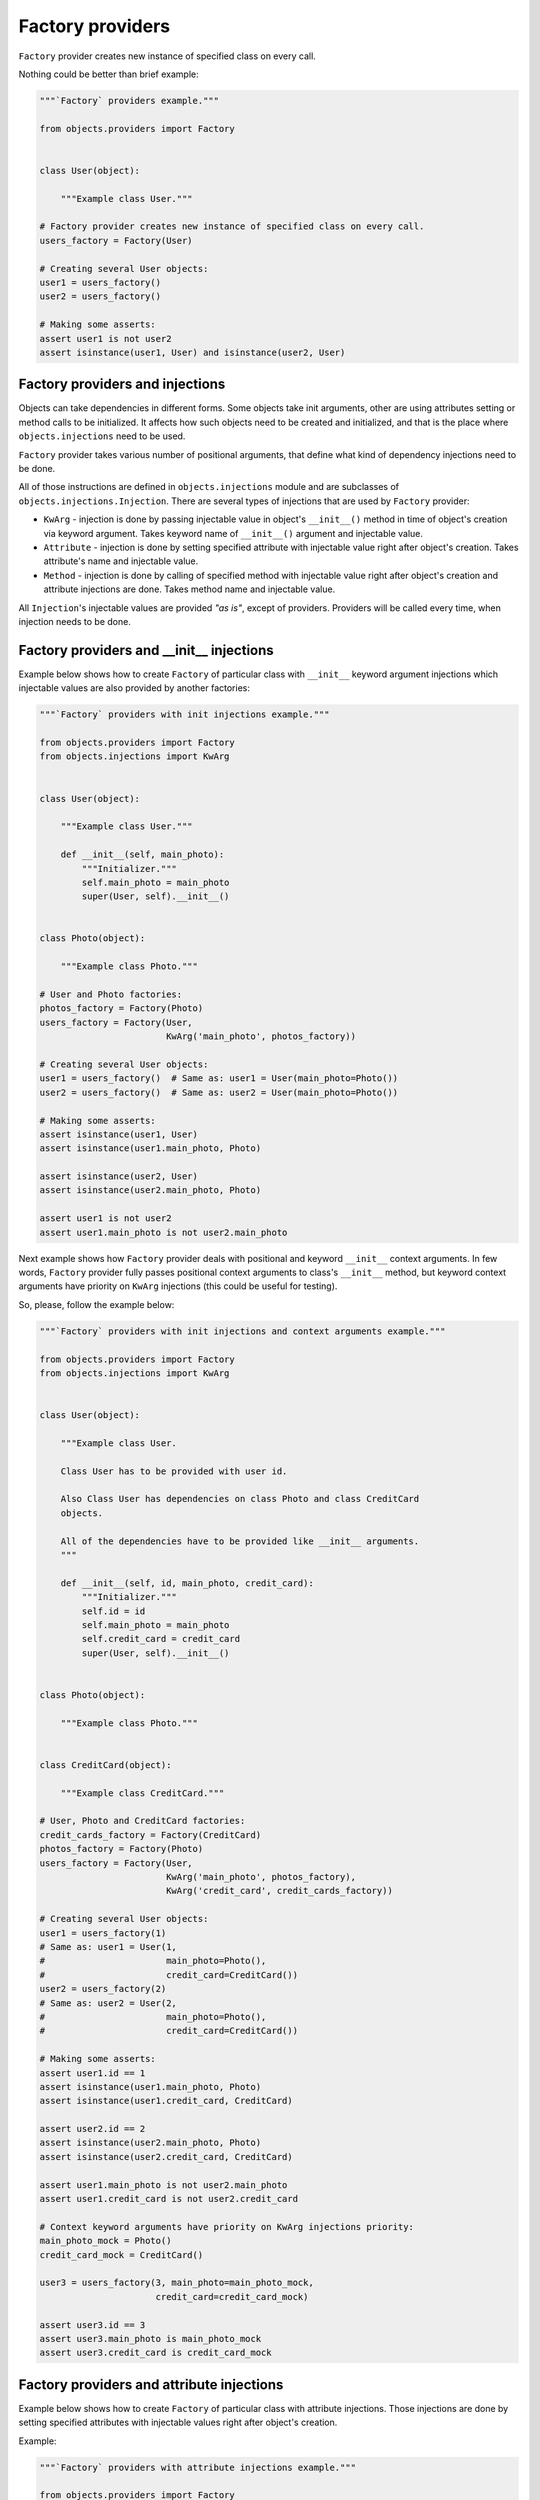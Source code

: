 Factory providers
-----------------

``Factory`` provider creates new instance of specified class on every call.

Nothing could be better than brief example:

.. image:: /images/providers/factory.png
    :width: 75%
    :align: center

.. code-block:: python

    """`Factory` providers example."""

    from objects.providers import Factory


    class User(object):

        """Example class User."""

    # Factory provider creates new instance of specified class on every call.
    users_factory = Factory(User)

    # Creating several User objects:
    user1 = users_factory()
    user2 = users_factory()

    # Making some asserts:
    assert user1 is not user2
    assert isinstance(user1, User) and isinstance(user2, User)


Factory providers and injections
~~~~~~~~~~~~~~~~~~~~~~~~~~~~~~~~

Objects can take dependencies in different forms. Some objects take init
arguments, other are using attributes setting or method calls to be
initialized. It affects how such objects need to be created and initialized,
and that is the place where ``objects.injections`` need to be used.

``Factory`` provider takes various number of positional arguments, that define
what kind of dependency injections need to be done.

All of those instructions are defined in ``objects.injections`` module and are
subclasses of ``objects.injections.Injection``. There  are several types of
injections that are used by ``Factory`` provider:

+ ``KwArg`` - injection is done by passing injectable value in object's
  ``__init__()`` method in time of object's creation via keyword argument.
  Takes keyword name of ``__init__()`` argument and injectable value.
+ ``Attribute`` - injection is done by setting specified attribute with
  injectable value right after object's creation. Takes attribute's name
  and injectable value.
+ ``Method`` - injection is done by calling of specified method with
  injectable value right after object's creation and attribute injections
  are done. Takes method name and injectable value.

All ``Injection``'s injectable values are provided *"as is"*, except of
providers. Providers will be called every time, when injection needs to be
done.


Factory providers and __init__ injections
~~~~~~~~~~~~~~~~~~~~~~~~~~~~~~~~~~~~~~~~~

Example below shows how to create ``Factory`` of particular class with
``__init__`` keyword argument injections which injectable values are also
provided by another factories:

.. image:: /images/providers/factory_init_injections.png
    :width: 85%
    :align: center

.. code-block:: python

    """`Factory` providers with init injections example."""

    from objects.providers import Factory
    from objects.injections import KwArg


    class User(object):

        """Example class User."""

        def __init__(self, main_photo):
            """Initializer."""
            self.main_photo = main_photo
            super(User, self).__init__()


    class Photo(object):

        """Example class Photo."""

    # User and Photo factories:
    photos_factory = Factory(Photo)
    users_factory = Factory(User,
                            KwArg('main_photo', photos_factory))

    # Creating several User objects:
    user1 = users_factory()  # Same as: user1 = User(main_photo=Photo())
    user2 = users_factory()  # Same as: user2 = User(main_photo=Photo())

    # Making some asserts:
    assert isinstance(user1, User)
    assert isinstance(user1.main_photo, Photo)

    assert isinstance(user2, User)
    assert isinstance(user2.main_photo, Photo)

    assert user1 is not user2
    assert user1.main_photo is not user2.main_photo

Next example shows how ``Factory`` provider deals with positional and keyword
``__init__`` context arguments. In few words, ``Factory`` provider fully
passes positional context arguments to class's ``__init__`` method, but
keyword context arguments have priority on ``KwArg`` injections (this could be
useful for testing).

So, please, follow the example below:

.. image:: /images/providers/factory_init_injections_and_contexts.png

.. code-block:: python

    """`Factory` providers with init injections and context arguments example."""

    from objects.providers import Factory
    from objects.injections import KwArg


    class User(object):

        """Example class User.

        Class User has to be provided with user id.

        Also Class User has dependencies on class Photo and class CreditCard
        objects.

        All of the dependencies have to be provided like __init__ arguments.
        """

        def __init__(self, id, main_photo, credit_card):
            """Initializer."""
            self.id = id
            self.main_photo = main_photo
            self.credit_card = credit_card
            super(User, self).__init__()


    class Photo(object):

        """Example class Photo."""


    class CreditCard(object):

        """Example class CreditCard."""

    # User, Photo and CreditCard factories:
    credit_cards_factory = Factory(CreditCard)
    photos_factory = Factory(Photo)
    users_factory = Factory(User,
                            KwArg('main_photo', photos_factory),
                            KwArg('credit_card', credit_cards_factory))

    # Creating several User objects:
    user1 = users_factory(1)
    # Same as: user1 = User(1,
    #                       main_photo=Photo(),
    #                       credit_card=CreditCard())
    user2 = users_factory(2)
    # Same as: user2 = User(2,
    #                       main_photo=Photo(),
    #                       credit_card=CreditCard())

    # Making some asserts:
    assert user1.id == 1
    assert isinstance(user1.main_photo, Photo)
    assert isinstance(user1.credit_card, CreditCard)

    assert user2.id == 2
    assert isinstance(user2.main_photo, Photo)
    assert isinstance(user2.credit_card, CreditCard)

    assert user1.main_photo is not user2.main_photo
    assert user1.credit_card is not user2.credit_card

    # Context keyword arguments have priority on KwArg injections priority:
    main_photo_mock = Photo()
    credit_card_mock = CreditCard()

    user3 = users_factory(3, main_photo=main_photo_mock,
                          credit_card=credit_card_mock)

    assert user3.id == 3
    assert user3.main_photo is main_photo_mock
    assert user3.credit_card is credit_card_mock

Factory providers and attribute injections
~~~~~~~~~~~~~~~~~~~~~~~~~~~~~~~~~~~~~~~~~~

Example below shows how to create ``Factory`` of particular class with
attribute injections. Those injections are done by setting specified attributes
with injectable values right after object's creation.

Example:

.. image:: /images/providers/factory_attribute_injections.png

.. code-block:: python

    """`Factory` providers with attribute injections example."""

    from objects.providers import Factory
    from objects.injections import Attribute


    class User(object):

        """Example class User."""

        def __init__(self):
            """Initializer."""
            self.main_photo = None
            self.credit_card = None


    class Photo(object):

        """Example class Photo."""


    class CreditCard(object):

        """Example class CreditCard."""

    # User, Photo and CreditCard factories:
    credit_cards_factory = Factory(CreditCard)
    photos_factory = Factory(Photo)
    users_factory = Factory(User,
                            Attribute('main_photo', photos_factory),
                            Attribute('credit_card', credit_cards_factory))

    # Creating several User objects:
    user1 = users_factory()
    # Same as: user1 = User()
    #          user1.main_photo = Photo()
    #          user1.credit_card = CreditCard()
    user2 = users_factory()
    # Same as: user2 = User()
    #          user2.main_photo = Photo()
    #          user2.credit_card = CreditCard()

    # Making some asserts:
    assert user1 is not user2

    assert isinstance(user1.main_photo, Photo)
    assert isinstance(user1.credit_card, CreditCard)

    assert isinstance(user2.main_photo, Photo)
    assert isinstance(user2.credit_card, CreditCard)

    assert user1.main_photo is not user2.main_photo
    assert user1.credit_card is not user2.credit_card

Factory providers and method injections
~~~~~~~~~~~~~~~~~~~~~~~~~~~~~~~~~~~~~~~

Current example shows how to create ``Factory`` of particular class with
method injections. Those injections are done by calling of specified method
with injectable value right after object's creation and attribute injections
are done.

Method injections are not very popular in Python due Python best practices
(usage of public attributes instead of setter methods), but it may appear in
some cases.

Example:

.. image:: /images/providers/factory_method_injections.png

.. code-block:: python

    """`Factory` providers with method injections example."""

    from objects.providers import Factory
    from objects.injections import Method


    class User(object):

        """Example class User."""

        def __init__(self):
            """Initializer."""
            self.main_photo = None
            self.credit_card = None

        def set_main_photo(self, photo):
            """Set user's main photo."""
            self.main_photo = photo

        def set_credit_card(self, credit_card):
            """Set user's credit card."""
            self.credit_card = credit_card


    class Photo(object):

        """Example class Photo."""


    class CreditCard(object):

        """Example class CreditCard."""

    # User, Photo and CreditCard factories:
    credit_cards_factory = Factory(CreditCard)
    photos_factory = Factory(Photo)
    users_factory = Factory(User,
                            Method('set_main_photo', photos_factory),
                            Method('set_credit_card', credit_cards_factory))

    # Creating several User objects:
    user1 = users_factory()
    # Same as: user1 = User()
    #          user1.set_main_photo(Photo())
    #          user1.set_credit_card(CreditCard())
    user2 = users_factory()
    # Same as: user2 = User()
    #          user2.set_main_photo(Photo())
    #          user2.set_credit_card(CreditCard())

    # Making some asserts:
    assert user1 is not user2

    assert isinstance(user1.main_photo, Photo)
    assert isinstance(user1.credit_card, CreditCard)

    assert isinstance(user2.main_photo, Photo)
    assert isinstance(user2.credit_card, CreditCard)

    assert user1.main_photo is not user2.main_photo
    assert user1.credit_card is not user2.credit_card

Factory providers delegation
~~~~~~~~~~~~~~~~~~~~~~~~~~~~

``Factory`` provider could be delegated to any other provider via any kind of 
injection. Saying in other words, delegation of factories - is a way to inject
factories themselves, instead of results of their calls. 

As it was mentioned earlier, ``Injection`` calls ``Factory`` if ``Factory`` is
injectable value. ``Factory`` delegation is performed by wrapping delegated 
``Factory`` into special provider type -  ``Delegate``, that just returns 
``Factory`` itself.

Actually, there are two ways of creating factory delegates:

+ ``Delegate(Factory(...))`` - obviously wrapping factory into ``Delegate`` 
  provider.
+ ``Factory().delegate()`` - calling factory ``delegate()`` method, that 
  returns delegate wrapper for current factory.

Example:

.. image:: /images/providers/factory_delegation.png
    :width: 85%
    :align: center

.. code-block:: python

    """`Factory` providers delegation example."""

    from objects.providers import Factory
    from objects.injections import KwArg


    class User(object):

        """Example class User."""

        def __init__(self, photos_factory):
            """Initializer.

            :param photos_factory: (objects.providers.Factory) -> Photo
            """
            self.photos_factory = photos_factory
            self._main_photo = None
            super(User, self).__init__()

        @property
        def main_photo(self):
            """Return user's main photo."""
            if not self._main_photo:
                self._main_photo = self.photos_factory()
            return self._main_photo


    class Photo(object):

        """Example class Photo."""

    # User and Photo factories:
    photos_factory = Factory(Photo)
    users_factory = Factory(User,
                            KwArg('photos_factory', photos_factory.delegate()))

    # Creating several User objects:
    user1 = users_factory()
    user2 = users_factory()

    # Making some asserts:
    assert isinstance(user1, User)
    assert isinstance(user1.main_photo, Photo)

    assert isinstance(user2, User)
    assert isinstance(user2.main_photo, Photo)

    assert user1 is not user2
    assert user1.main_photo is not user2.main_photo
